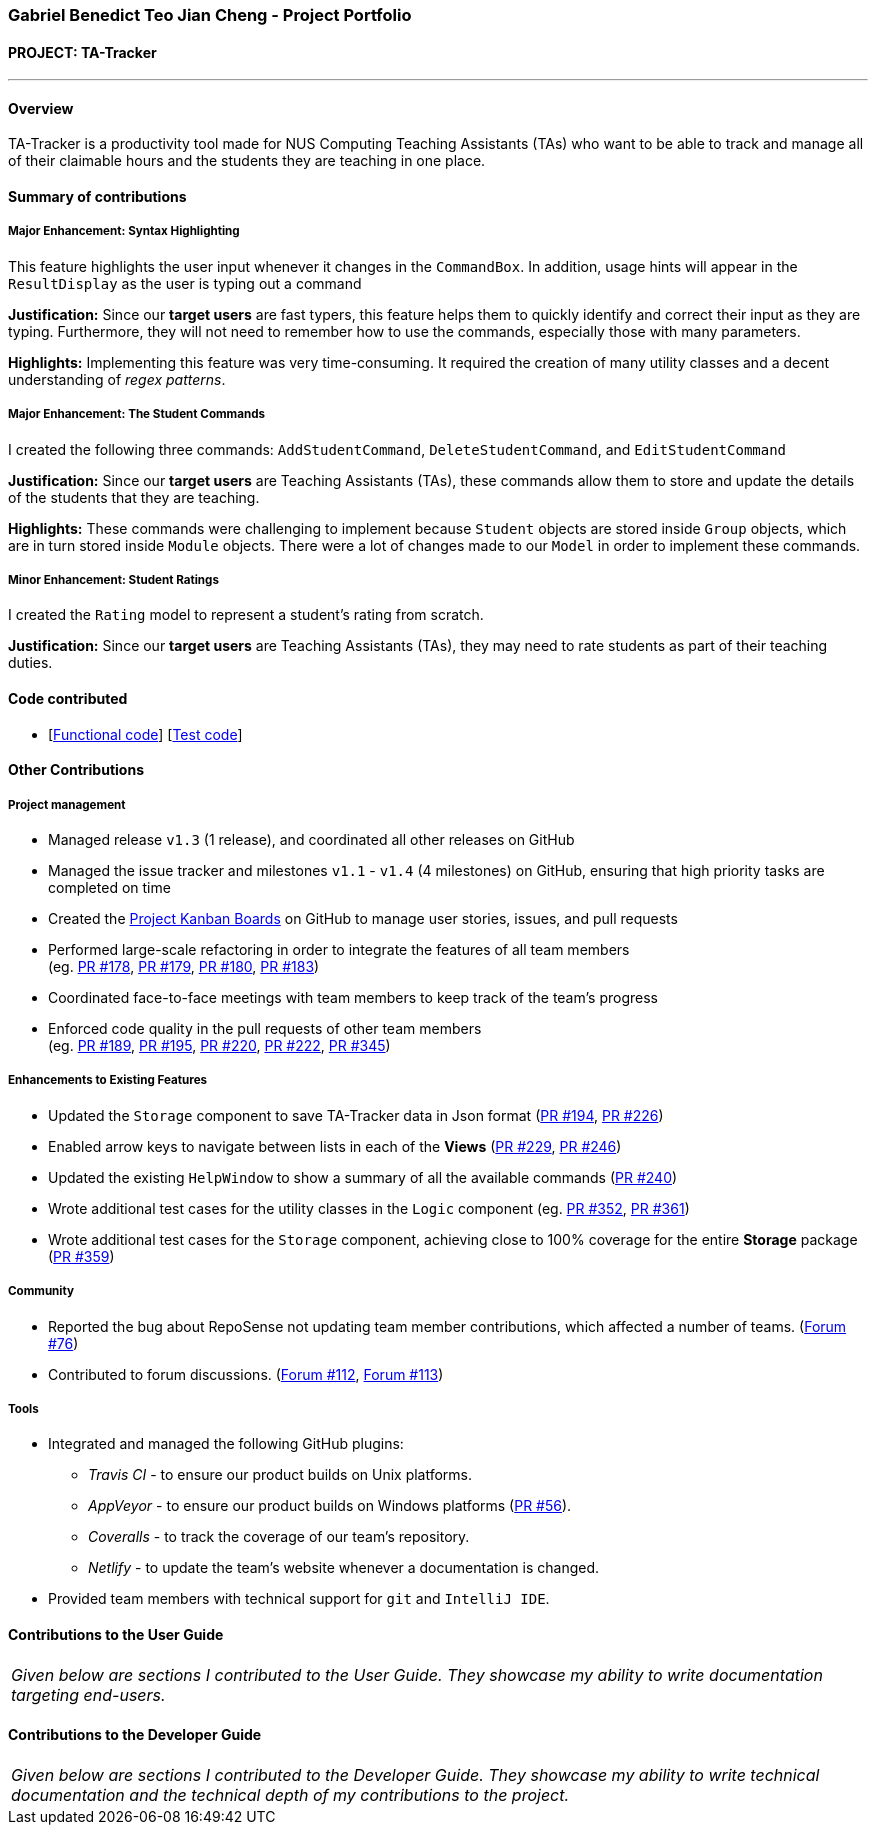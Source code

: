 === Gabriel Benedict Teo Jian Cheng - Project Portfolio
:site-section: AboutUs
:imagesDir: ../images
:stylesDir: ../stylesheets

==== PROJECT: TA-Tracker

---

==== Overview

TA-Tracker is a productivity tool made for NUS Computing Teaching Assistants (TAs)
who want to be able to track and manage all of their claimable hours and the students
they are teaching in one place.

==== Summary of contributions

===== Major Enhancement: Syntax Highlighting

This feature highlights the user input whenever it changes in the `CommandBox`. In addition, usage hints will appear in the `ResultDisplay` as the user is typing out a command

*Justification:* Since our *target users* are fast typers, this feature helps them to quickly identify and correct their input as they are typing. Furthermore, they will not need to remember how to use the commands, especially those with many parameters.

*Highlights:* Implementing this feature was very time-consuming. It required the creation of many utility classes and a decent understanding of _regex patterns_.

===== Major Enhancement: The Student Commands

I created the following three commands: `AddStudentCommand`, `DeleteStudentCommand`, and `EditStudentCommand`

*Justification:* Since our *target users* are Teaching Assistants (TAs), these commands allow them to store and update the details of the students that they are teaching.

*Highlights:* These commands were challenging to implement because `Student` objects are stored inside `Group` objects, which are in turn stored inside `Module` objects. There were a lot of changes made to our `Model` in order to implement these commands.

===== Minor Enhancement: Student Ratings

I created the `Rating` model to represent a student's rating from scratch.

*Justification:* Since our *target users* are Teaching Assistants (TAs), they may need to rate students as part of their teaching duties.

==== Code contributed
* [https://github.com[Functional code]] [https://github.com[Test code]]

==== Other Contributions

===== Project management

* Managed release `v1.3` (1 release), and coordinated all other releases on GitHub

* Managed the issue tracker and milestones `v1.1` - `v1.4` (4 milestones) on GitHub, ensuring that high priority tasks are completed on time

* Created the https://github.com/AY1920S2-CS2103T-W17-4/main/projects[Project Kanban Boards] on GitHub to manage user stories, issues, and pull requests

//* Created the different issue labels on GitHub.

* Performed large-scale refactoring in order to integrate the features of all team members +
(eg. https://github.com/AY1920S2-CS2103T-W17-4/main/pull/178[PR #178],
https://github.com/AY1920S2-CS2103T-W17-4/main/pull/178[PR #179],
https://github.com/AY1920S2-CS2103T-W17-4/main/pull/178[PR #180],
https://github.com/AY1920S2-CS2103T-W17-4/main/pull/178[PR #183])

* Coordinated face-to-face meetings with team members to keep track of the team's progress

//* Coordinated face-to-face meetings with team members to keep track of all work in progress (WIPs)

* Enforced code quality in the pull requests of other team members +
(eg. https://github.com/AY1920S2-CS2103T-W17-4/main/pull/189[PR #189],
https://github.com/AY1920S2-CS2103T-W17-4/main/pull/195[PR #195],
https://github.com/AY1920S2-CS2103T-W17-4/main/pull/220[PR #220],
https://github.com/AY1920S2-CS2103T-W17-4/main/pull/222[PR #222],
https://github.com/AY1920S2-CS2103T-W17-4/main/pull/345[PR #345])

===== Enhancements to Existing Features

//* Created the `CommandDetails` class to encapsulate _class-level members_ in every command. This significantly reduced the number of imports in the `Logic` component and the test files.
//
* Updated the `Storage` component to save TA-Tracker data in Json format
(https://github.com/AY1920S2-CS2103T-W17-4/main/pull/194[PR #194],
https://github.com/AY1920S2-CS2103T-W17-4/main/pull/226[PR #226])

//* Added constraint messages for all the parameters used in the TA-Tracker commands.

//* Updated `Messages` to contain messages that were used frequently in our code.
//This helped to ensure that all the messages were consistent.

//* Implemented the `Comparable` interface in certain models so that they can be sorted.

* Enabled arrow keys to navigate between lists in each of the *Views*
(https://github.com/AY1920S2-CS2103T-W17-4/main/pull/229[PR #229],
https://github.com/AY1920S2-CS2103T-W17-4/main/pull/246[PR #246])

* Updated the existing `HelpWindow` to show a summary of all the available commands
(https://github.com/AY1920S2-CS2103T-W17-4/main/pull/240[PR #240])
//
//* Added the alternating colour scheme for the `student filter` command in the *Student View*.
//This helped to visually separate the items in all the filtered lists.

* Wrote additional test cases for the utility classes in the `Logic` component
(eg. https://github.com/AY1920S2-CS2103T-W17-4/main/pull/352[PR #352],
https://github.com/AY1920S2-CS2103T-W17-4/main/pull/361[PR #361])

* Wrote additional test cases for the `Storage` component, achieving close to 100% coverage for the entire *Storage* package
(https://github.com/AY1920S2-CS2103T-W17-4/main/pull/359[PR #359])

//=== Documentation

===== Community

* Reported the bug about RepoSense not updating team member contributions, which affected a number of teams. (https://github.com/nus-cs2103-AY1920S2/forum/issues/76[Forum #76])

* Contributed to forum discussions. (https://github.com/nus-cs2103-AY1920S2/forum/issues/112[Forum #112], https://github.com/nus-cs2103-AY1920S2/forum/issues/113[Forum #113])

===== Tools

* Integrated and managed the following GitHub plugins:
** _Travis CI_ - to ensure our product builds on Unix platforms.
** _AppVeyor_ - to ensure our product builds on Windows platforms (https://github.com/AY1920S2-CS2103T-W17-4/main/pull/56[PR #56]).
** _Coveralls_ - to track the coverage of our team's repository.
** _Netlify_ - to update the team's website whenever a documentation is changed.

* Provided team members with technical support for `git` and `IntelliJ IDE`.

==== Contributions to the User Guide


|===
|_Given below are sections I contributed to the User Guide. They showcase my ability to write documentation targeting end-users._
|===

//include::../UserGuide.adoc[tag=usage]
//include::../UserGuide.adoc[tag=delete]
//include::../UserGuide.adoc[tag=syntax]

==== Contributions to the Developer Guide

|===
|_Given below are sections I contributed to the Developer Guide. They showcase my ability to write technical documentation and the technical depth of my contributions to the project._
|===

//include::../DeveloperGuide.adoc[tag=logic]
//include::../DeveloperGuide.adoc[tag=storage]
//include::../DeveloperGuide.adoc[tag=studentaddeditdelete]
//include::../DeveloperGuide.adoc[tag=logicDesign]
//include::../DeveloperGuide.adoc[tag=syntaxhighlighting]
